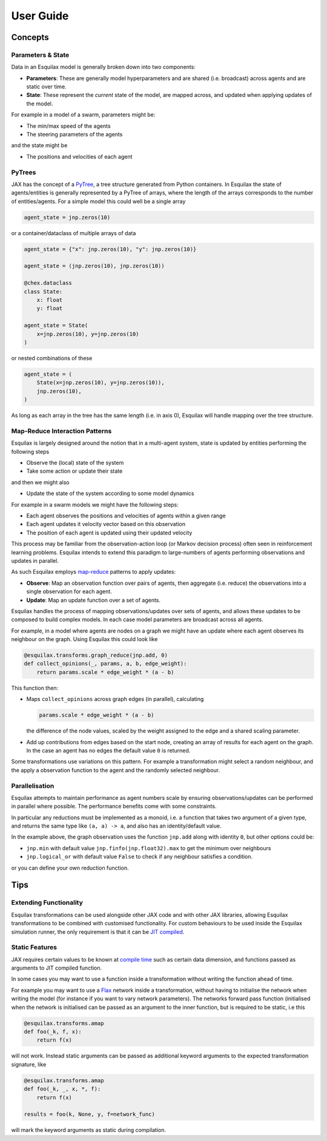 User Guide
==========

Concepts
--------

Parameters & State
^^^^^^^^^^^^^^^^^^

Data in an Esquilax model is generally broken down into two components:

- **Parameters**: These are generally model hyperparameters and are
  shared (i.e. broadcast) across agents and are static over time.
- **State**: These represent the *current* state of the model,
  are mapped across, and updated when applying updates of the model.

For example in a model of a swarm, parameters might be:

- The min/max speed of the agents
- The steering parameters of the agents

and the state might be

- The positions and velocities of each agent

PyTrees
^^^^^^^

JAX has the concept of a `PyTree <https://jax.readthedocs.io/en/latest/pytrees.html#pytrees>`_,
a tree structure generated from Python containers. In Esquilax the state of agents/entities
is generally represented by a PyTree of arrays, where the length of the arrays corresponds to
the number of entities/agents. For a simple model this could well be a single array

.. code-block:: python

   agent_state = jnp.zeros(10)

or a container/dataclass of multiple arrays of data

.. code-block:: python

   agent_state = {"x": jnp.zeros(10), "y": jnp.zeros(10)}

   agent_state = (jnp.zeros(10), jnp.zeros(10))

   @chex.dataclass
   class State:
       x: float
       y: float

   agent_state = State(
       x=jnp.zeros(10), y=jnp.zeros(10)
   )

or nested combinations of these

.. code-block::

   agent_state = (
       State(x=jnp.zeros(10), y=jnp.zeros(10)),
       jnp.zeros(10),
   )

As long as each array in the tree has the same length (i.e. in axis 0), Esquilax will
handle mapping over the tree structure.

Map-Reduce Interaction Patterns
^^^^^^^^^^^^^^^^^^^^^^^^^^^^^^^

Esquilax is largely designed around the notion that in a multi-agent system, state
is updated by entities performing the following steps

- Observe the (local) state of the system
- Take some action or update their state

and then we might also

- Update the state of the system according to some model dynamics

For example in a swarm models we might have the following steps:

- Each agent observes the positions and velocities of agents within a given range
- Each agent updates it velocity vector based on this observation
- The position of each agent is updated using their updated velocity

This process may be familiar from the observation-action loop
(or Markov decision process) often seen in
reinforcement learning problems. Esquilax intends to extend this paradigm
to large-numbers of agents performing observations and updates in parallel.

As such Esquilax employs `map-reduce <https://en.wikipedia.org/wiki/MapReduce>`_
patterns to apply updates:

- **Observe**: Map an observation function over pairs of agents, then aggregate
  (i.e. reduce) the observations into a single observation for each agent.
- **Update**: Map an update function over a set of agents.

Esquilax handles the process of mapping observations/updates over sets of agents,
and allows these updates to be composed to build complex models. In each
case model parameters are broadcast across all agents.

For example, in a model where agents are nodes on a graph we might have
an update where each agent observes its neighbour on the graph. Using
Esquilax this could look like

.. code-block:: python

   @esquilax.transforms.graph_reduce(jnp.add, 0)
   def collect_opinions(_, params, a, b, edge_weight):
       return params.scale * edge_weight * (a - b)

This function then:

- Maps ``collect_opinions`` across graph edges (in parallel), calculating

  .. code-block:: python

     params.scale * edge_weight * (a - b)

  the difference of the node values, scaled by the weight assigned to the
  edge and a shared scaling parameter.
- Add up contributions from edges based on the start node, creating
  an array of results for each agent on the graph. In the case
  an agent has no edges the default value ``0`` is returned.

Some transformations use variations on this pattern. For example
a transformation might select a random neighbour, and the apply
a observation function to the agent and the randomly selected neighbour.

Parallelisation
^^^^^^^^^^^^^^^

Esquilax attempts to maintain performance as agent numbers scale by
ensuring observations/updates can be performed in parallel where possible.
The performance benefits come with some constraints.

In particular any reductions must be implemented as a monoid, i.e. a
function that takes two argument of a given type, and returns the same
type like ``(a, a) -> a``, and also has an identity/default value.

In the example above, the graph observation uses the function ``jnp.add``
along with identity ``0``, but other options could be:

- ``jnp.min`` with default value ``jnp.finfo(jnp.float32).max`` to get the minimum over neighbours
- ``jnp.logical_or`` with default value ``False`` to check if any neighbour satisfies a condition.

or you can define your own reduction function.

Tips
----

Extending Functionality
^^^^^^^^^^^^^^^^^^^^^^^

Esquilax transformations can be used alongside other JAX code
and with other JAX libraries, allowing Esquilax transformations to be
combined with customised functionality. For custom behaviours to be used
inside the Esquilax simulation runner, the only requirement is that it
can be `JIT compiled <https://jax.readthedocs.io/en/latest/jit-compilation.html#just-in-time-compilation>`_.

Static Features
^^^^^^^^^^^^^^^

JAX requires certain values to be known at
`compile time <https://jax.readthedocs.io/en/latest/glossary.html#term-static>`_
such as certain data dimension, and functions passed as arguments to
JIT compiled function.

In some cases you may want to use a function inside a transformation
without writing the function ahead of time.

For example you may want to use a
`Flax <https://flax.readthedocs.io/en/latest/>`_ network inside
a transformation, without having to initialise the network when
writing the model (for instance if you want to vary network parameters).
The networks forward pass function (initialised when the network is initialised can
be passed as an argument to the inner function, but is required to be static,
i.e this

.. code-block:: python

   @esquilax.transforms.amap
   def foo(_k, f, x):
       return f(x)

will not work. Instead static arguments can be passed as additional keyword
arguments to the expected transformation signature, like

.. code-block:: python

   @esquilax.transforms.amap
   def foo(_k, _, x, *, f):
       return f(x)

   results = foo(k, None, y, f=network_func)

will mark the keyword arguments as static during compilation.
